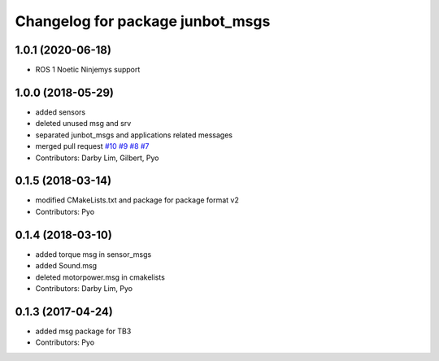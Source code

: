 ^^^^^^^^^^^^^^^^^^^^^^^^^^^^^^^^^^^^^
Changelog for package junbot_msgs
^^^^^^^^^^^^^^^^^^^^^^^^^^^^^^^^^^^^^

1.0.1 (2020-06-18)
------------------
* ROS 1 Noetic Ninjemys support

1.0.0 (2018-05-29)
------------------
* added sensors
* deleted unused msg and srv
* separated junbot_msgs and applications related messages
* merged pull request `#10 <https://github.com/ROBOTIS-GIT/junbot_msgs/issues/10>`_ `#9 <https://github.com/ROBOTIS-GIT/junbot_msgs/issues/9>`_ `#8 <https://github.com/ROBOTIS-GIT/junbot_msgs/issues/8>`_ `#7 <https://github.com/ROBOTIS-GIT/junbot_msgs/issues/7>`_
* Contributors: Darby Lim, Gilbert, Pyo

0.1.5 (2018-03-14)
------------------
* modified CMakeLists.txt and package for package format v2
* Contributors: Pyo

0.1.4 (2018-03-10)
------------------
* added torque msg in sensor_msgs
* added Sound.msg
* deleted motorpower.msg in cmakelists
* Contributors: Darby Lim, Pyo

0.1.3 (2017-04-24)
------------------
* added msg package for TB3
* Contributors: Pyo
